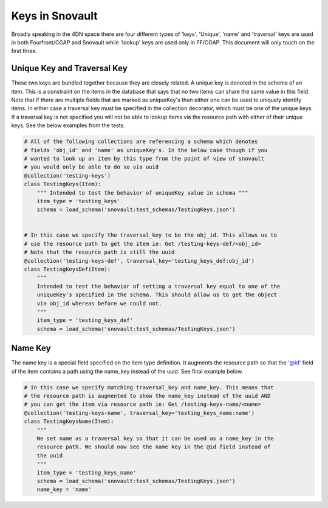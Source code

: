 ================
Keys in Snovault
================

Broadly speaking in the 4DN space there are four different types of 'keys'. 'Unique', 'name' and 'traversal' keys are used in both Fourfront/CGAP and Snovault while 'lookup' keys are used only in FF/CGAP. This document will only touch on the first three.


Unique Key and Traversal Key
^^^^^^^^^^^^^^^^^^^^^^^^^^^^

These two keys are bundled together because they are closely related. A unique key is denoted in the schema of an item. This is a constraint on the items in the database that says that no two items can share the same value in this field. Note that if there are multiple fields that are marked as uniqueKey's then either one can be used to uniquely identify items. In either case a traversal key must be specified in the collection decorator, which must be one of the unique keys. If a traversal key is not specified you will not be able to lookup items via the resource path with either of their unique keys. See the below examples from the tests.

.. code-block:: python

  # All of the following collections are referencing a schema which denotes
  # fields 'obj_id' and 'name' as uniqueKey's. In the below case though if you
  # wanted to look up an item by this type from the point of view of snovault
  # you would only be able to do so via uuid
  @collection('testing-keys')
  class TestingKeys(Item):
      """ Intended to test the behavior of uniqueKey value in schema """
      item_type = 'testing_keys'
      schema = load_schema('snovault:test_schemas/TestingKeys.json')


  # In this case we specify the traversal_key to be the obj_id. This allows us to
  # use the resource path to get the item ie: Get /testing-keys-def/<obj_id>
  # Note that the resource path is still the uuid
  @collection('testing-keys-def', traversal_key='testing_keys_def:obj_id')
  class TestingKeysDef(Item):
      """
      Intended to test the behavior of setting a traversal key equal to one of the
      uniqueKey's specified in the schema. This should allow us to get the object
      via obj_id whereas before we could not.
      """
      item_type = 'testing_keys_def'
      schema = load_schema('snovault:test_schemas/TestingKeys.json')

Name Key
^^^^^^^^

The name key is a special field specified on the item type definition. It augments the resource path so that the '@id' field of the item contains a path using the name_key instead of the uuid. See final example below.

.. code-block:: python

  # In this case we specify matching traversal_key and name_key. This means that
  # the resource path is augmented to show the name_key instead of the uuid AND
  # you can get the item via resource path ie: Get /testing-keys-name/<name>
  @collection('testing-keys-name', traversal_key='testing_keys_name:name')
  class TestingKeysName(Item):
      """
      We set name as a traversal key so that it can be used as a name_key in the
      resource path. We should now see the name key in the @id field instead of
      the uuid
      """
      item_type = 'testing_keys_name'
      schema = load_schema('snovault:test_schemas/TestingKeys.json')
      name_key = 'name'
